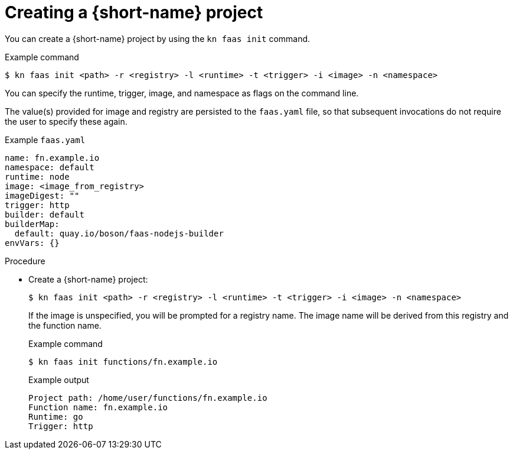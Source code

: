 // Module included in the following assemblies
// functions/quickstart-functions.adoc

// [id="create-function-project-kn_{context}"]
= Creating a {short-name} project

You can create a {short-name} project by using the `kn faas init` command.

.Example command
[source,terminal]
----
$ kn faas init <path> -r <registry> -l <runtime> -t <trigger> -i <image> -n <namespace>
----

You can specify the runtime, trigger, image, and namespace as flags on the command line.

The value(s) provided for image and registry are persisted to the `faas.yaml` file, so that subsequent invocations do not require the user to specify these again.

.Example `faas.yaml`
[source,yaml]
----
name: fn.example.io
namespace: default
runtime: node
image: <image_from_registry>
imageDigest: ""
trigger: http
builder: default
builderMap:
  default: quay.io/boson/faas-nodejs-builder
envVars: {}
----

.Procedure

* Create a {short-name} project:
+
[source,terminal]
----
$ kn faas init <path> -r <registry> -l <runtime> -t <trigger> -i <image> -n <namespace>
----
+
If the image is unspecified, you will be prompted for a registry name. The image name will be derived from this registry and the function name.
+
.Example command
[source,terminal]
----
$ kn faas init functions/fn.example.io
----
+
.Example output
[source,terminal]
----
Project path: /home/user/functions/fn.example.io
Function name: fn.example.io
Runtime: go
Trigger: http
----
